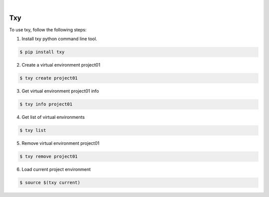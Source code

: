 .. image:: https://img.shields.io/pypi/v/txy.svg
    :alt: PyPI-Server
    :target: https://pypi.org/project/txy/
.. image:: https://github.com/clivern/txy/actions/workflows/ci.yml/badge.svg
    :alt: Build Status
    :target: https://github.com/clivern/txy/actions/workflows/ci.yml

|

====
Txy
====

To use txy, follow the following steps:

1. Install txy python command line tool.

.. code-block::

    $ pip install txy


2. Create a virtual environment project01

.. code-block::

    $ txy create project01


3. Get virtual environment project01 info

.. code-block::

    $ txy info project01


4. Get list of virtual environments

.. code-block::

    $ txy list


5. Remove virtual environment project01

.. code-block::

    $ txy remove project01


6. Load current project environment

.. code-block::

    $ source $(txy current)
